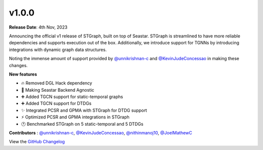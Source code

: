 v1.0.0
======

**Release Date**: 4th Nov, 2023

Announcing the official v1 release of STGraph, built on top of Seastar. STGraph is streamlined to have more 
reliable dependencies and supports execution out of the box. Additionally, we introduce support for TGNNs 
by introducing integrations with dynamic graph data structures.

Noting the immense amount of support provided by `@unnikrishnan-c <https://github.com/unnikrishnan-c>`_ and 
`@KevinJudeConcessao <https://github.com/KevinJudeConcessao>`_ in making these changes.

**New features**

* 🔥 Removed DGL Hack dependency
* 🤖 Making Seastar Backend Agnostic
* ➕ Added TGCN support for static-temporal graphs
* ➕ Added TGCN support for DTDGs
* ✨ Integrated PCSR and GPMA with STGraph for DTDG support
* ⚡ Optimized PCSR and GPMA integrations in STGraph
* 🕐 Benchmarked STGraph on 5 static-temporal and 5 DTDGs

**Contributors** : `@unnikrishnan-c <https://github.com/unnikrishnan-c>`_, `@KevinJudeConcessao <https://github.com/KevinJudeConcessao>`_, 
`@nithinmanoj10 <https://github.com/nithinmanoj10>`_, `@JoelMathewC <https://github.com/JoelMathewC>`_

View the `GitHub Changelog <https://github.com/bfGraph/STGraph/releases/tag/v1.0.0>`_